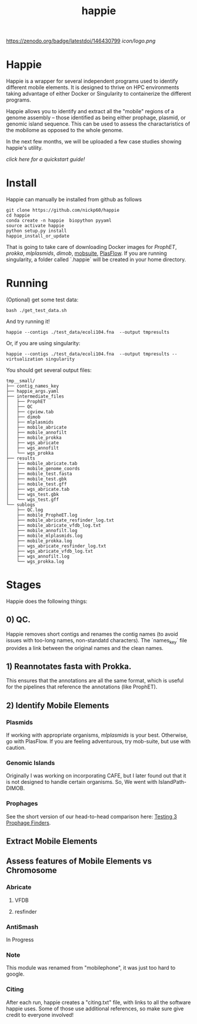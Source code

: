 #+title: happie
#+startup: showall
https://zenodo.org/badge/latestdoi/146430799
[[icon/logo.png]]
* Happie
Happie is a wrapper for several independent programs used to identify different mobile elements. It is designed to thrive on HPC environments taking advantage of either Docker or Singularity to containerize the different programs.

Happie allows you to identify and extract all the "mobile" regions of a genome assembly -- those identified as being either prophage, plasmid, or genomic island sequence. This can be used to assess the charactaristics of the mobilome as opposed to the whole genome.

In the next few months, we will be uploaded a few case studies showing happie's utility.

[[quickstart.org][click here for a quickstart guide!]]

# ** Context independent Regions
# These regions are interesting in and of themselves for what genes they carry, etc
# *** Phages
# **** ProphET

# *** Plasmids
# **** mlplasmids
# **** mobsuite
# **** PlasFlow
# *** Genomic Islands
# **** CAFE
# # ** Context-dependedt Regions
# # These regions are short, and are interestesitng solely because of their context
# # *** Insertion Sequnes
# # **** OASIS

# **** Islandpath DIMOB

* Install

Happie can manually be installed from github as follows

#+begin_src
git clone https://github.com/nickp60/happie
cd happie
conda create -n happie  biopython pyyaml
source activate happie
python setup.py install
happie_install_or_update
#+end_src

That is going to take care of downloading Docker images for  [[link][ProphET]], [[link][prokka]], [[link][mlplasmids]], [[link][dimob]], [[https://github.com/phac-nml/mob-suite][mobsuite]], [[https://github.com/smaegol/PlasFlow][PlasFlow]].  If you are running singularity, a folder called `.happie` will be created in your home directory.

* Running
(Optional) get some test data:

#+begin_src
bash ./get_test_data.sh
#+end_src

And try running it!

#+begin_src
happie --contigs ./test_data/ecoli104.fna  --output tmpresults
#+end_src

Or, if you are using singularity:
#+begin_src
happie --contigs ./test_data/ecoli104.fna  --output tmpresults --virtualization singularity
#+end_src

You should get several output files:
#+begin_src
tmp__small/
├── contig_names_key
├── happie_args.yaml
├── intermediate_files
│   ├── ProphET
│   ├── QC
│   ├── cgview.tab
│   ├── dimob
│   ├── mlplasmids
│   ├── mobile_abricate
│   ├── mobile_annofilt
│   ├── mobile_prokka
│   ├── wgs_abricate
│   ├── wgs_annofilt
│   └── wgs_prokka
├── results
│   ├── mobile_abricate.tab
│   ├── mobile_genome_coords
│   ├── mobile_test.fasta
│   ├── mobile_test.gbk
│   ├── mobile_test.gff
│   ├── wgs_abricate.tab
│   ├── wgs_test.gbk
│   └── wgs_test.gff
└── sublogs
    ├── QC.log
    ├── mobile_PropheET.log
    ├── mobile_abricate_resfinder_log.txt
    ├── mobile_abricate_vfdb_log.txt
    ├── mobile_annofilt.log
    ├── mobile_mlplasmids.log
    ├── mobile_prokka.log
    ├── wgs_abricate_resfinder_log.txt
    ├── wgs_abricate_vfdb_log.txt
    ├── wgs_annofilt.log
    └── wgs_prokka.log
#+end_src



*  Stages
Happie does the following things:
** 0) *QC*.
Happie removes short contigs and renames the contig names (to avoid issues with too-long names, non-standatd characters). The `names_key` file provides a link between the original names and the clean names.
** 1) Reannotates fasta with Prokka.
This ensures that the annotations are all the same format, which is useful for the pipelines that reference the annotations (like ProphET).

** 2) Identify Mobile Elements

*** Plasmids
If working with appropriate organisms, [[link][mlplasmids]] is your best. Otherwise, go with PlasFlow.  If you are feeling adventurous, try mob-suite, but use with caution.

*** Genomic Islands
Originally I was working on incorporating CAFE, but I later found out that it is not designed to handle certain organisms.  So, We went with IslandPath-DIMOB.

*** Prophages
See the short version of our head-to-head comparison here: [[https://nickp60.github.io/weird_one_offs/testing_3_prophage_finders/][Testing 3 Prophage Finders]].

** Extract Mobile Elements

** Assess features of Mobile Elements vs Chromosome
*** Abricate
**** VFDB
**** resfinder
*** AntiSmash
In Progress

*** Note
This module was renamed from "mobilephone", it was just too hard to google.


*** Citing
After each run, happie creates a "citing.txt" file, with links to all the software happie uses.  Some of those use additional references, so make sure give credit to everyone involved!

